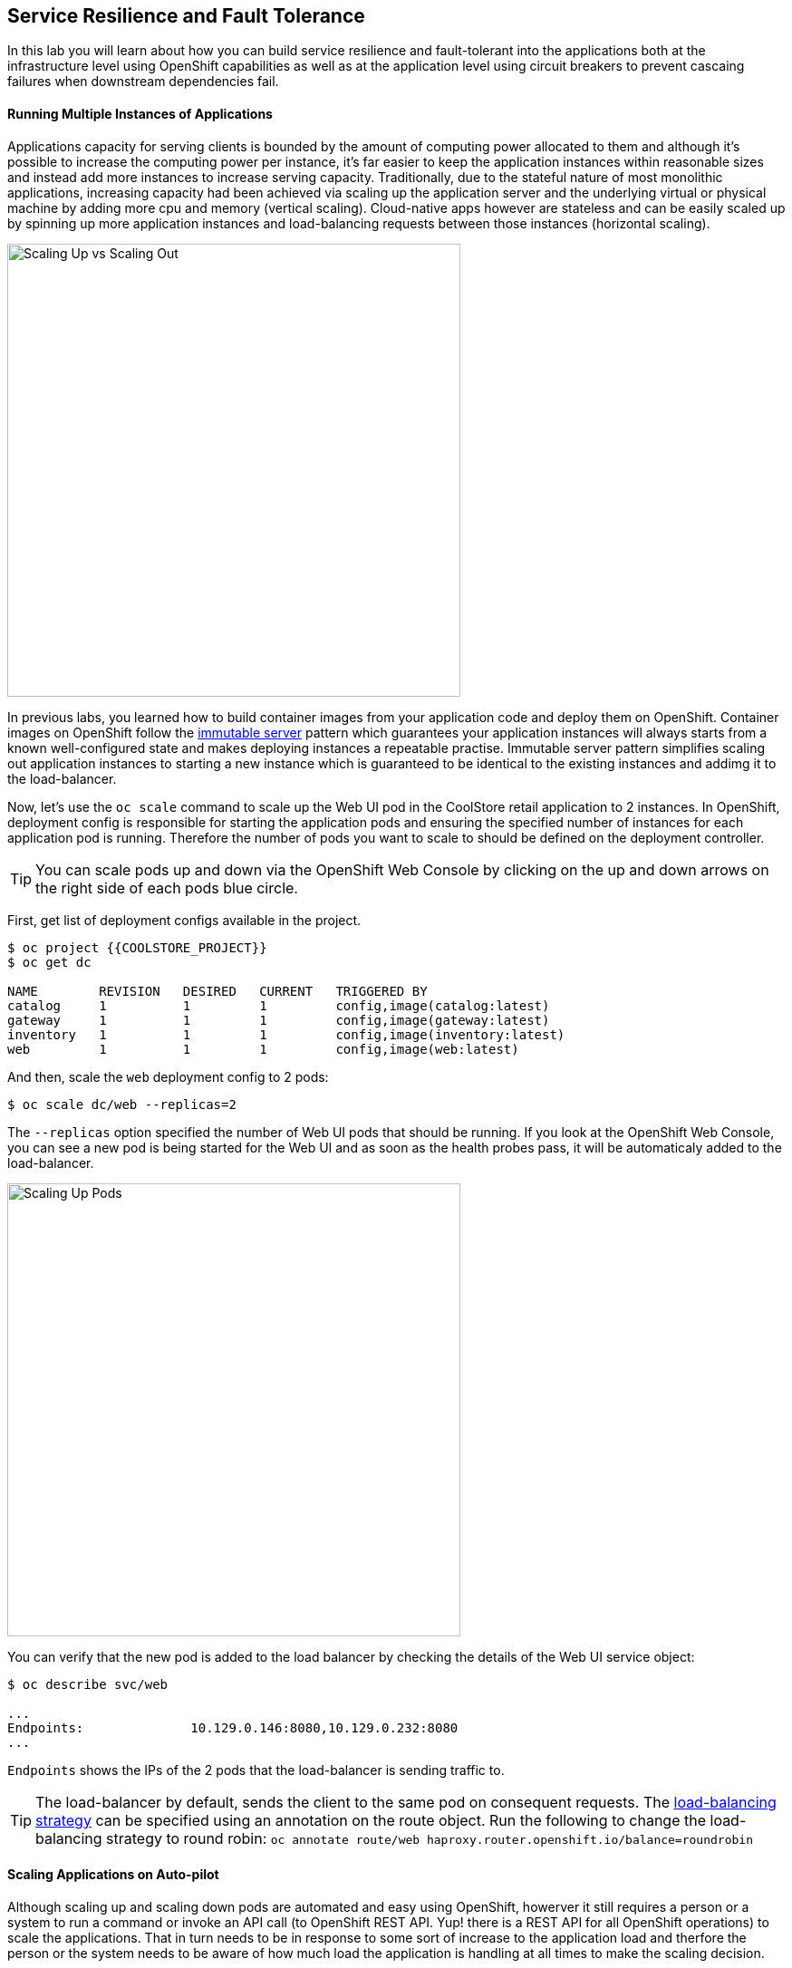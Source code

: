 ## Service Resilience and Fault Tolerance

In this lab you will learn about how you can build service resilience and fault-tolerant into 
the applications both at the infrastructure level using OpenShift capabilities as well as 
at the application level using circuit breakers to prevent cascaing failures when 
downstream dependencies fail.

#### Running Multiple Instances of Applications

Applications capacity for serving clients is bounded by the amount of computing power 
allocated to them and although it's possible to increase the computing power per instance, 
it's far easier to keep the application instances within reasonable sizes and 
instead add more instances to increase serving capacity. Traditionally, due to 
the stateful nature of most monolithic applications, increasing capacity had been achieved 
via scaling up the application server and the underlying virtual or physical machine by adding 
more cpu and memory (vertical scaling). Cloud-native apps however are stateless and can be 
easily scaled up by spinning up more application instances and load-balancing requests 
between those instances (horizontal scaling).

image::fault-scale-up-vs-out.png[Scaling Up vs Scaling Out,width=500,align=center] 

In previous labs, you learned how to build container images from your application code and 
deploy them on OpenShift. Container images on OpenShift follow the 
https://martinfowler.com/bliki/ImmutableServer.html[immutable server] pattern which guarantees 
your application instances will always starts from a known well-configured state and makes 
deploying instances a repeatable practise. Immutable server pattern simplifies scaling out 
application instances to starting a new instance which is guaranteed to be identical to the 
existing instances and addimg it to the load-balancer.

Now, let's use the `oc scale` command to scale up the Web UI pod in the CoolStore retail 
application to 2 instances. In OpenShift, deployment config is responsible for starting the 
application pods and ensuring the specified number of instances for each application pod 
is running. Therefore the number of pods you want to scale to should be defined on the 
deployment controller.

TIP: You can scale pods up and down via the OpenShift Web Console by clicking on the up and 
down arrows on the right side of each pods blue circle.

First, get list of deployment configs available in the project.

[source,bash]
----
$ oc project {{COOLSTORE_PROJECT}}
$ oc get dc 

NAME        REVISION   DESIRED   CURRENT   TRIGGERED BY
catalog     1          1         1         config,image(catalog:latest)
gateway     1          1         1         config,image(gateway:latest)
inventory   1          1         1         config,image(inventory:latest)
web         1          1         1         config,image(web:latest)
----

And then, scale the `web` deployment config to 2 pods:

[source,bash]
----
$ oc scale dc/web --replicas=2
----

The `--replicas` option specified the number of Web UI pods that should be running. If you look 
at the OpenShift Web Console, you can see a new pod is being started for the Web UI and as soon 
as the health probes pass, it will be automaticaly added to the load-balancer.

image::fault-scale-up.png[Scaling Up Pods,width=500,align=center] 

You can verify that the new pod is added to the load balancer by checking the details of the 
Web UI service object:

[source,bash]
----
$ oc describe svc/web

...
Endpoints:              10.129.0.146:8080,10.129.0.232:8080
...
----

`Endpoints` shows the IPs of the 2 pods that the load-balancer is sending traffic to.

TIP: The load-balancer by default, sends the client to the same pod on consequent requests. The 
https://docs.openshift.com/container-platform/3.5/architecture/core_concepts/routes.html#load-balancing[load-balancing strategy] 
can be specified using an annotation on the route object. Run the following to change the load-balancing 
strategy to round robin: `oc annotate route/web haproxy.router.openshift.io/balance=roundrobin`

#### Scaling Applications on Auto-pilot

Although scaling up and scaling down pods are automated and easy using OpenShift, howerver it still 
requires a person or a system to run a command or invoke an API call (to OpenShift REST API. Yup! there
is a REST API for all OpenShift operations) to scale the applications. That in turn needs to be in response 
to some sort of increase to the application load and therfore the person or the system needs to be aware of 
how much load the application is handling at all times to make the scaling decision.

OpenShift automates this aspect of scaling as well via automatically scaling the application pods up 
and down within a specified min and max boundry based on the container metrics such as cpu and memory 
consumption. In that case, if there is a surge of users visitng the CoolStore online shop due to 
holiday season coming up or a good deal on a product, OpenShift would automatically add more pods to 
handle the increase load on the application and after the load goes, the application is automatically 
scaled down to free up compute resources.

In order the define auto-scaling for a pod, we should first define how much cpu and memory a pod is 
allowed to consume which will act as a guideline for OpenShift to know when to scale the pod up or 
down. Since the deployment config starts the application pods, the application pod resource 
(cpu and memory) containers should also be defined on the deployment config.

When allocating compute resources to application pods, each container may specify a _request_ 
and a _limit_ value each for CPU and memory. The 
{{OPENSHIFT_DOCS_BASE}}/dev_guide/compute_resources.html#dev-memory-requests[_request_] 
values define how much resources should be dedicated to an application pod so that it can run. It's 
the minimum resources needed in other words. The 
{{OPENSHIFT_DOCS_BASE}}/dev_guide/compute_resources.html#dev-memory-limits[_limit_] values 
defines how much resources an application pod is allowed to consume, if there is more resources 
on the node available than what the pod has request. This is to allow various quality of service 
tiers with regards to compute resources. You can read more about these quality of service tiers 
in {{OPENSHIFT_DOCS_BASE}}/dev_guide/compute_resources.html#quality-of-service-tiers[OpenShift Docs].

Set resource containers on the Web UI pod using `oc set resource` to the following:

* Memory Request: 256 MB
* Memory Limit: 512 MB
* CPU Request: 200 millicore
* CPU Limit: 300 millicore

NOTE: CPU is measured in units called millicores; 1 core is 1000 millicores. Memory is measured in 
bytes and is sepcified with {{OPENSHIFT_DOCS_BASE}}/dev_guide/compute_resources.html#dev-compute-resources[SI suffices] 
(E, P, T, G, M, K) or their power-of-two-equivalents (Ei, Pi, Ti, Gi, Mi, Ki).

[source,bash]
----
$ oc set resources dc/web --limits=cpu=400m,memory=512Mi --requests=cpu=200m,memory=256Mi

deploymentconfig "web" resource requirements updated
----

TIP: You can also use the OpenShift Web Console by clicking on *Applications* -> *Deployments* within 
the {{coolstore}} project. Click then on *web* and from the *Actions* menu on the top-right, choose 
*Edit Resource Limits*.

The pods get restarted automatically setting the new resource limits in effect. Now you can define an 
autoscaler using `oc autoscale` command to scale the Web UI pods up to 5 instances whenever 
the CPU consumption passes 50% utilization:

[source,bash]
----
$ oc autoscale dc/web --min 1 --max 5 --cpu-percent=50

deploymentconfig "web" autoscaled
----

All set! Now the Web UI can scale automatically to multiple intances if the laod on the CoolStore 
online store increases.

TODO: Run ab or curl to tip the autoscaler and scale to multiple pods


#### Auto-healing Failed Application Pods

We looked at how to build more resilience into the applications through scaling in the 
previous sections. In this section, you will learn how to recover application pods when 
failures happen. In fact, you don't need to do anything because OpenShift automatically 
recovers failed pods when pods are not feeling healthy. The healthiness of application pods 
is determined via the {{OPENSHIFT_DOCS_BASE}}/dev_guide/application_health.html#container-health-checks-using-probes[health probes]  
which was discussed in the previous labs.

There are three auto-healing scenarios that OpenShift handles automatically:

* Application Pod Temporary Failure: when an application pod fails and does not pass its 
{{OPENSHIFT_DOCS_BASE}}/dev_guide/application_health.html#container-health-checks-using-probes[liveness health probe],  
OpenShift restarts the pod in order to give the application a chance to recover and start functioning 
again. Issues such as deadlocks, memory leaks, network distrubance and more are all examples of issues 
than can most likely be resolved by restarting the application despite the potential bug remaining in the 
application.

* Application Pod Permanent Failure: when an application pod fails and does not pass its 
{{OPENSHIFT_DOCS_BASE}}/dev_guide/application_health.html#container-health-checks-using-probes[readiness health probe], 
it signals that the failure is more severe and restart does not help to mitigate the issue. OpenShift then 
removes the application pod from the load-balancer to prevent sending traffic to it.

* Application Pod Removal: if an instance of the application pod get removed, OpenShift automatically 
starts new identical application pods based on the same container image and configuration so that the 
specified number of instances all running at all times. An example of a removed pod is when an entire 
node (virtual or physical machine) crashes and is removed from the cluster.

TIP: OpenShift is quite orderly in this regard and if extra instaces of the application pod would start running, 
it would kill the extra pods so that the number of running instances matches what is configured on the deployment 
config.

All of the above comes out-of-the-box and don't need any extra configuration. You can now remove one of the 
Web UI pods to verify how OpenShift starts the pod again. First, check the Web UI pods that are running:

[source,bash]
----
$ oc get pods -l deploymentconfig=web

NAME          READY     STATUS    RESTARTS   AGE
web-2-f6s6r   1/1       Running   0          4m
web-2-mdsm1   1/1       Running   0          22m
----

The `-l` options tells the command to list pods that have the `deploymentconfig=web` label which is set 
automatically by the deployment config that starts the pod. You can see pods labels using 
`oc get pods --show-labels` command.

Delete one of the Web UI pods using the `oc delete` command:

[source,bash]
----
$ oc delete pod web-2-mdsm1
----

You need to be fast for this one! List the Web UI pods again immediately:

[source,bash]
----
$ oc get pods -l deploymentconfig=web

NAME          READY     STATUS              RESTARTS   AGE
web-2-dlzms   0/1       ContainerCreating   0          1s
web-2-f6s6r   1/1       Running             0          6m
web-2-mdsm1   1/1       Terminating         0          29m
----

As the pod is being deleted, OpenShift notices the lack of 1 pod and starts a new Web UI pod automatically.

#### Preventing Cascasing Failures with Circuit Breakers

In this lab so far you have been looking how to make sure the application pod is running, can scale to accomodate 
user load and recovers from failures. However failures also happen in the downstream services that an application 
is depenent on. It's not uncommon that the whole application fails or slows down because one of the downstream 
services consumed by the application is not responsive or responds slowly.

https://martinfowler.com/bliki/CircuitBreaker.html[Circuit Breaker] is a pattern to address this issue and while 
became popular with microservice architecture, it's a useful pattern for all applications that depend on other 
services.

The idea behind the circuit breaker is that you wrap the API calls to downstream services in a circuit breaker 
object, which monitors for failures. Once the service invocation failes certain number of times, the circuit 
breaker flips open, and all further calls to the circuit breaker return with an error or a fallback logic 
without making the call to the unresponive API. After a certain period, the circuit breaker for allow a call 
to the downstream service to test the waters. If the call success, the circuit breaker closes and would call 
the downstream service on consequent calls.


image::fault-circuit-breaker.png[Circuit Breaker,width=300,align=center] 

Spring Boot and WildFly Swarm provide convenient integration with https://github.com/Netflix/Hystrix[Hystrix] 
which is a framework that provides circuit breaker functionality. Eclipse Vert.x in addition to integrating 
with Hystrix, it provides built-in support for circuit breakers.

Let's take the Inventory service down and see what happens to the CoolStore online shop.

[source,bash]
----
$ oc scale dc/inventory --replicas=0
----

Now point your browser at the Web UI route url.

TIP: You can find the Web UI route url in the OpenShift Web Console above the `web` pod or using the 
`oc get routes` command.

image::fault-coolstore-no-cb.png[CoolStore Without Circuit Breaker,width=800,align=center] 

Although only the Inventory service is down, there are no products displayed in the online store because 
the Inventory service call failure propagates and causes the entire API Gateway to blow up! You can verify 
that by checking the logs API Gateway logs:

[source,bash]
----
$ oc logs dc/gateway
----

TODO: Log something form the vert.x gateway and grep it here

The CoolStore online shop cannot function without the products list, however the inventory status is not a 
crucial bit in the shopping experience. Let's add a circuit breaker for calls to the Inventory service and 
provide a default inventory status when the Inventory service is not responsive.

In the `gateway-vertx` project, open `src/main/java/com/redhat/cloudnative/gateway/GatewayVerticle.java` in 
a text editor or your IDE and replace the `inventory(...)` method with the following:

[source,java]
----
private Future<Void> inventory(JsonObject product) {
    Future<Void> inventoryFuture = Future.future();
    String baseUrl = config().getString("catalog.url", "http://catalog:8080") + "/api/inventory/";

    CircuitBreakerOptions options = new CircuitBreakerOptions()
            .setMaxFailures(5)
            .setTimeout(1000);
    CircuitBreaker breaker = CircuitBreaker.create("inventory", vertx, options);

    breaker.execute(future -> {
        client.getAbs(baseUrl + product.getString("itemId"),
                resp -> {
                    if (resp.statusCode() == 200) {
                        resp.bodyHandler(buff -> {
                            product.put("availability",
                                    new JsonObject().put("quantity", new JsonObject(buff).getInteger("quantity")));
                            inventoryFuture.complete();
                            future.complete();
                        });
                    } else {
                        inventoryFuture.fail(resp.statusMessage());
                        future.fail(resp.statusMessage());
                    }
                }).end();
    }).setHandler(ar -> {
        if (ar.failed()) {
            product.put("availability", new JsonObject().put("quantity", -1));
            inventoryFuture.fail(ar.cause().getMessage());
        }
    });

    return inventoryFuture;
}
----

The above code is quite similar to the previous code however it wraps the calls to the Inventory 
service in a `CircuitBreaker` using the built-in circuit breaker in Vert.x. The circuit breaker 
is configured (using `CircuitBreakerOptions`) to flip open after 5 failures and time out on the 
calls after 1 second. 

The `setHandler(...)` method, defines the fallback logic when the circuit is open. It will then, 
return a default -1 quantity for each product without calling the Inventory service.

Build the API Gateway using Maven and trigger a new continer image build on OpenShift using 
the `oc start-build` command which allows you to build container images directly from the application 
archives (`jar`, `war`, etc) without the need to have access to the source code for example by downloading 
the `jar` file form the Maven repository (e.g. Nexus or Artifactory).

[source,bash]
----
$ mvn package
$ oc start-build gateway --from-file=target/gateway-1.0-SNAPSHOT.jar
----

As soon as the new `gateway` container image is built, OpenShift deploys the new image automatically 
thanks to the {{OPENSHIFT_DOCS_BASE}}/dev_guide/deployments/basic_deployment_operations.html#triggers[triggers] 
defined on the `gateway` deployment config.

Let's try the Web UI again in the browser while the Inventory service is still down.

image::fault-coolstore-with-cb.png[CoolStore With Circuit Breaker,width=800,align=center] 

TODO: add the coolstore screenshot with products out of stock

It looks better now! The Inventory service failure is contained and the CoolStore online shop can continue to function 
and accept orders. Selling an out-of-stock product to a few customers can simply be resolved by a discount coupons while 
losing the trust of all visiting customers due to a crashed online store is not so easily repairable!

Well done! Let's move on to the next.